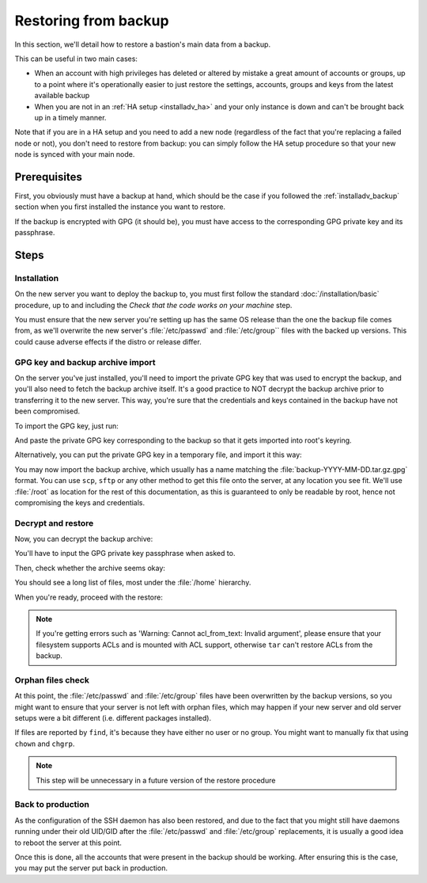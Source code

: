 =====================
Restoring from backup
=====================

In this section, we'll detail how to restore a bastion's main data from a backup.

This can be useful in two main cases:

- When an account with high privileges has deleted or altered by mistake a great amount of accounts or groups, up
  to a point where it's operationally easier to just restore the settings, accounts, groups and keys from the latest
  available backup

- When you are not in an :ref:`HA setup <installadv_ha>` and your only
  instance is down and can't be brought back up in a timely manner.

Note that if you are in a HA setup and you need to add a new node (regardless of the fact that you're replacing
a failed node or not), you don't need to restore from backup: you can simply follow the HA setup procedure so
that your new node is synced with your main node.

Prerequisites
=============

First, you obviously must have a backup at hand, which should be the case if you followed the
:ref:`installadv_backup` section when you first installed the instance you want to restore.

If the backup is encrypted with GPG (it should be), you must have access to the corresponding GPG private key and
its passphrase.

Steps
=====

Installation
------------

On the new server you want to deploy the backup to, you must first follow the standard :doc:`/installation/basic`
procedure, up to and including the *Check that the code works on your machine* step.

You must ensure that the new server you're setting up has the same OS release than the one the backup file
comes from, as we'll overwrite the new server's :file:`/etc/passwd` and :file:`/etc/group`` files with the backed up versions.
This could cause adverse effects if the distro or release differ.

GPG key and backup archive import
---------------------------------

On the server you've just installed, you'll need to import the private GPG key that was used to encrypt the backup, and
you'll also need to fetch the backup archive itself. It's a good practice to NOT decrypt the backup archive prior to
transferring it to the new server. This way, you're sure that the credentials and keys contained in the backup have
not been compromised.

To import the GPG key, just run:

.. code-block:: shell
   :emphasize-lines: 1

   gpg --import

And paste the private GPG key corresponding to the backup so that it gets imported into root's keyring.

Alternatively, you can put the private GPG key in a temporary file, and import it this way:

.. code-block:: shell
   :emphasize-lines: 1

   gpg --import < /tmp/backupkey.asc

You may now import the backup archive, which usually has a name matching the :file:`backup-YYYY-MM-DD.tar.gz.gpg` format.
You can use ``scp``, ``sftp`` or any other method to get this file onto the server, at any location you see fit. We'll use
:file:`/root` as location for the rest of this documentation, as this is guaranteed to only be readable by root,
hence not compromising the keys and credentials.

Decrypt and restore
-------------------

Now, you can decrypt the backup archive:

.. code-block:: shell
   :emphasize-lines: 1

   gpg -d /root/backup-YYYY-MM-DD.tar.gz.gpg > /root/backup-decrypted.tar.gz
   gpg: encrypted with 4096-bit RSA key, ID F50BFFC49143C821, created 2021-03-27
      "Bastion Administrators <bastions.admins@example.org>"

You'll have to input the GPG private key passphrase when asked to.

Then, check whether the archive seems okay:

.. code-block:: shell
   :emphasize-lines: 1

   tar tvzf /root/backup-decrypted.tar.gz | less -SR

You should see a long list of files, most under the :file:`/home` hierarchy.

When you're ready, proceed with the restore:

.. code-block:: shell
   :emphasize-lines: 1

   tar -C / --preserve-permissions --preserve-order --overwrite --acls --numeric-owner -xzvf /root/backup-decrypted.tar.gz

.. note::

   If you're getting errors such as 'Warning: Cannot acl_from_text: Invalid argument', please ensure that your
   filesystem supports ACLs and is mounted with ACL support, otherwise ``tar`` can't restore ACLs from the backup.

Orphan files check
------------------

At this point, the :file:`/etc/passwd` and :file:`/etc/group` files have been overwritten by the backup versions,
so you might want to ensure that your server is not left with orphan files,
which may happen if your new server and old server setups were a bit different (i.e. different packages installed).

.. code-block:: shell
   :emphasize-lines: 1

   find / -type d -regextype egrep -regex '/(sys|dev|proc|run|tmp|var/tmp)' -prune -o -nouser -ls -o -nogroup -ls

If files are reported by ``find``, it's because they have either no user or no group. You might want to manually fix
that using ``chown`` and ``chgrp``.

.. note::

   This step will be unnecessary in a future version of the restore procedure

Back to production
------------------

As the configuration of the SSH daemon has also been restored, and due to the fact that you might still have daemons
running under their old UID/GID after the :file:`/etc/passwd` and :file:`/etc/group` replacements,
it is usually a good idea to reboot the server at this point.

Once this is done, all the accounts that were present in the backup should be working. After ensuring this is the case,
you may put the server put back in production.
